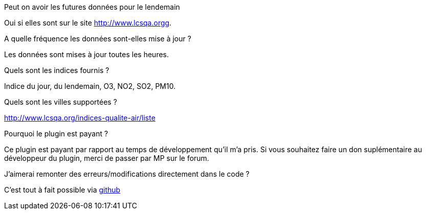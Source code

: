[panel,primary]
.Peut on avoir les futures données pour le lendemain
--
Oui si elles sont sur le site http://www.lcsqa.orgg.
--
.A quelle fréquence les données sont-elles mise à jour ?
--
Les données sont mises à jour toutes les heures.
--
.Quels sont les indices fournis ?
--
Indice du jour, du lendemain, O3, NO2, SO2, PM10.
--
.Quels sont les villes supportées ?
--
http://www.lcsqa.org/indices-qualite-air/liste
--

.Pourquoi le plugin est payant ?
--
Ce plugin est payant par rapport au temps de développement qu'il m'a pris. Si vous souhaitez  faire un don suplémentaire au développeur du plugin, merci de passer par MP sur le forum.
--

.J'aimerai remonter des erreurs/modifications directement dans le code ?
--
C'est tout à fait possible via https://github.com/guenneguezt/plugin-qualiteair[github]
--